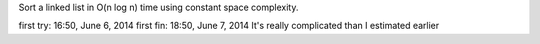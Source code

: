 Sort a linked list in O(n log n) time using constant space complexity.

first try: 16:50, June 6, 2014
first fin: 18:50, June 7, 2014 It's really complicated than I estimated earlier
